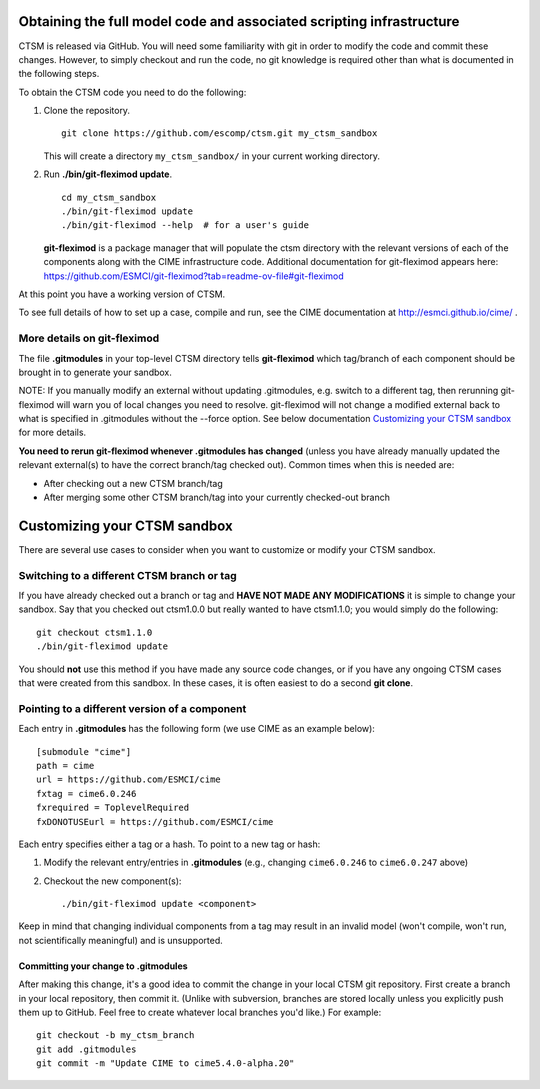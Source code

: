 Obtaining the full model code and associated scripting infrastructure
=====================================================================

CTSM is released via GitHub. You will need some familiarity with git in order
to modify the code and commit these changes. However, to simply checkout and run the
code, no git knowledge is required other than what is documented in the following steps.

To obtain the CTSM code you need to do the following:

#. Clone the repository. ::

      git clone https://github.com/escomp/ctsm.git my_ctsm_sandbox

   This will create a directory ``my_ctsm_sandbox/`` in your current working directory.

#. Run **./bin/git-fleximod update**. ::

      cd my_ctsm_sandbox
      ./bin/git-fleximod update
      ./bin/git-fleximod --help  # for a user's guide

   **git-fleximod** is a package manager that will
   populate the ctsm directory with the relevant versions of each of the
   components along with the CIME infrastructure code.
   Additional documentation for git-fleximod appears here:
   https://github.com/ESMCI/git-fleximod?tab=readme-ov-file#git-fleximod

At this point you have a working version of CTSM.

To see full details of how to set up a case, compile and run, see the CIME documentation at http://esmci.github.io/cime/ .

More details on git-fleximod
----------------------------

The file **.gitmodules** in your top-level CTSM directory tells
**git-fleximod** which tag/branch of each component should be
brought in to generate your sandbox.

NOTE: If you manually modify an external without updating .gitmodules,
e.g. switch to a different tag, then rerunning git-fleximod will warn you of
local changes you need to resolve.
git-fleximod will not change a modified external back to what is specified in
.gitmodules without the --force option.
See below documentation `Customizing your CTSM sandbox`_ for more details.

**You need to rerun git-fleximod whenever .gitmodules has
changed** (unless you have already manually updated the relevant
external(s) to have the correct branch/tag checked out). Common times
when this is needed are:

* After checking out a new CTSM branch/tag

* After merging some other CTSM branch/tag into your currently
  checked-out branch

Customizing your CTSM sandbox
=============================

There are several use cases to consider when you want to customize or modify your CTSM sandbox.

Switching to a different CTSM branch or tag
-------------------------------------------

If you have already checked out a branch or tag and **HAVE NOT MADE ANY
MODIFICATIONS** it is simple to change your sandbox. Say that you
checked out ctsm1.0.0 but really wanted to have ctsm1.1.0;
you would simply do the following::

  git checkout ctsm1.1.0
  ./bin/git-fleximod update

You should **not** use this method if you have made any source code
changes, or if you have any ongoing CTSM cases that were created from
this sandbox. In these cases, it is often easiest to do a second **git
clone**.

Pointing to a different version of a component
----------------------------------------------

Each entry in **.gitmodules** has the following form (we use CIME as an
example below)::

  [submodule "cime"]
  path = cime
  url = https://github.com/ESMCI/cime
  fxtag = cime6.0.246
  fxrequired = ToplevelRequired
  fxDONOTUSEurl = https://github.com/ESMCI/cime

Each entry specifies either a tag or a hash. To point to a new tag or hash:

#. Modify the relevant entry/entries in **.gitmodules** (e.g., changing
   ``cime6.0.246`` to ``cime6.0.247`` above)

#. Checkout the new component(s)::

     ./bin/git-fleximod update <component>

Keep in mind that changing individual components from a tag may result
in an invalid model (won't compile, won't run, not scientifically
meaningful) and is unsupported.

Committing your change to .gitmodules
~~~~~~~~~~~~~~~~~~~~~~~~~~~~~~~~~~~~~

After making this change, it's a good idea to commit the change in your
local CTSM git repository. First create a branch in your local
repository, then commit it. (Unlike with subversion, branches are stored
locally unless you explicitly push them up to GitHub. Feel free to
create whatever local branches you'd like.) For example::

  git checkout -b my_ctsm_branch
  git add .gitmodules
  git commit -m "Update CIME to cime5.4.0-alpha.20"

